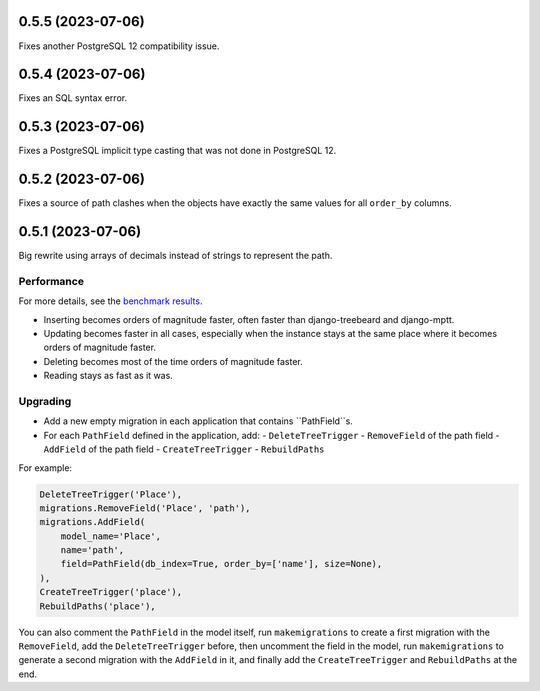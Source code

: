 0.5.5 (2023-07-06)
==================

Fixes another PostgreSQL 12 compatibility issue.

0.5.4 (2023-07-06)
==================

Fixes an SQL syntax error.

0.5.3 (2023-07-06)
==================

Fixes a PostgreSQL implicit type casting that was not done in PostgreSQL 12.

0.5.2 (2023-07-06)
==================

Fixes a source of path clashes when the objects have exactly the same values
for all ``order_by`` columns.

0.5.1 (2023-07-06)
==================

Big rewrite using arrays of decimals instead of strings to represent the path.

Performance
-----------

For more details, see the `benchmark results <benchmark/results/results.rst>`_.

- Inserting becomes orders of magnitude faster, often faster than django-treebeard and django-mptt.
- Updating becomes faster in all cases, especially when the instance stays at the same place where it becomes orders of magnitude faster.
- Deleting becomes most of the time orders of magnitude faster.
- Reading stays as fast as it was.

Upgrading
---------

- Add a new empty migration in each application that contains ``PathField``s.
- For each ``PathField`` defined in the application, add:
  - ``DeleteTreeTrigger``
  - ``RemoveField`` of the path field
  - ``AddField`` of the path field
  - ``CreateTreeTrigger``
  - ``RebuildPaths``

For example:

.. code-block:: python

    DeleteTreeTrigger('Place'),
    migrations.RemoveField('Place', 'path'),
    migrations.AddField(
        model_name='Place',
        name='path',
        field=PathField(db_index=True, order_by=['name'], size=None),
    ),
    CreateTreeTrigger('place'),
    RebuildPaths('place'),

You can also comment the ``PathField`` in the model itself, run ``makemigrations``
to create a first migration with the ``RemoveField``, add the ``DeleteTreeTrigger`` before,
then uncomment the field in the model, run ``makemigrations`` to generate a second migration with the ``AddField``
in it, and finally add the ``CreateTreeTrigger`` and ``RebuildPaths`` at the end.
